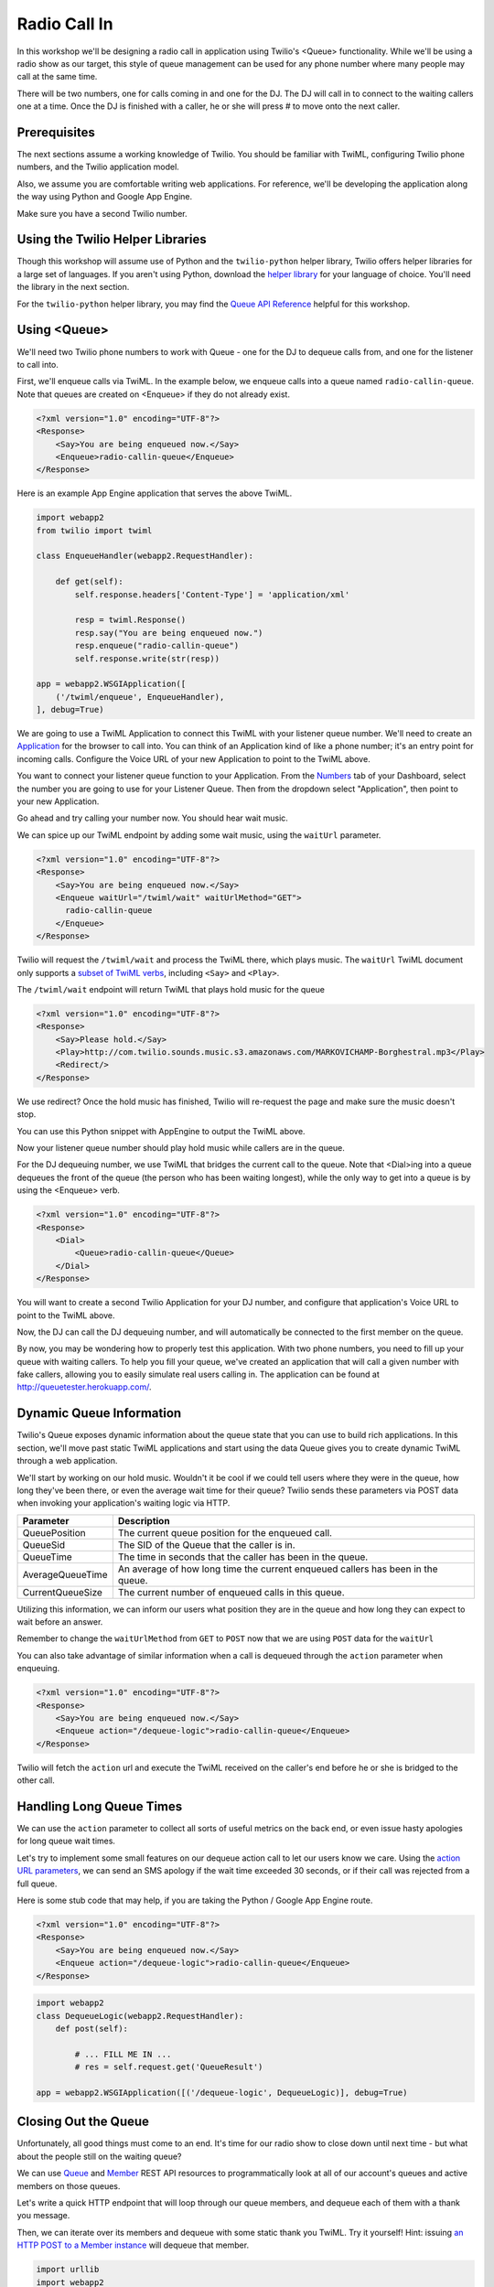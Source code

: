 .. _callin:

Radio Call In
=============

In this workshop we'll be designing a radio call in application using Twilio's
<Queue> functionality. While we'll be using a radio show as our target, this
style of queue management can be used for any phone number where many people
may call at the same time.

There will be two numbers, one for calls coming in and one for the DJ. The DJ
will call in to connect to the waiting callers one at a time. Once the DJ is
finished with a caller, he or she will press # to move onto the next caller.

Prerequisites
-------------

The next sections assume a working knowledge of Twilio. You should be familiar
with TwiML, configuring Twilio phone numbers, and the Twilio application model.

Also, we assume you are comfortable writing web applications. For
reference, we'll be developing the application along the way using Python
and Google App Engine.

Make sure you have a second Twilio number.

Using the Twilio Helper Libraries
---------------------------------

Though this workshop will assume use of Python and the ``twilio-python`` helper
library, Twilio offers helper libraries for a large set of languages. If you
aren't using Python, download the `helper library`_ for your language of
choice. You'll need the library in the next section.

For the ``twilio-python`` helper library, you may find the `Queue API
Reference`_ helpful for this workshop.

.. _helper library: http://www.twilio.com/docs/libraries
.. _Queue API Reference: https://twilio-python.readthedocs.org/en/latest/api/rest/resources.html#queues

Using <Queue>
-------------

We'll need two Twilio phone numbers to work with Queue - one for the DJ to
dequeue calls from, and one for the listener to call into.

First, we'll enqueue calls via TwiML. In the example below, we enqueue calls
into a queue named ``radio-callin-queue``. Note that queues are created on
<Enqueue> if they do not already exist.

.. code-block:: xml

    <?xml version="1.0" encoding="UTF-8"?>
    <Response>
        <Say>You are being enqueued now.</Say>
        <Enqueue>radio-callin-queue</Enqueue>
    </Response>

Here is an example App Engine application that serves the above TwiML.

.. code-block:: python

   import webapp2
   from twilio import twiml

   class EnqueueHandler(webapp2.RequestHandler):

       def get(self):
           self.response.headers['Content-Type'] = 'application/xml'

           resp = twiml.Response()
           resp.say("You are being enqueued now.")
           resp.enqueue("radio-callin-queue")
           self.response.write(str(resp))

   app = webapp2.WSGIApplication([
       ('/twiml/enqueue', EnqueueHandler),
   ], debug=True)

We are going to use a TwiML Application to connect this TwiML with
your listener queue number. We'll need to create an `Application
<http://www.twilio.com/docs/api/rest/applications>`_ for the browser to call
into. You can think of an Application kind of like a phone number; it's an
entry point for incoming calls. Configure the Voice URL of your new Application
to point to the TwiML above.

You want to connect your listener queue function to your Application. From the
`Numbers <https://www.twilio.com/user/account/phone-numbers/incoming>`_ tab of
your Dashboard, select the number you are going to use for your Listener Queue.
Then from the dropdown select "Application", then point to your new
Application.

.. image:: _static/application.png
	:class: screenshot

Go ahead and try calling your number now. You should hear wait music.

We can spice up our TwiML endpoint by adding some wait music, using the
``waitUrl`` parameter.

.. code-block:: xml

    <?xml version="1.0" encoding="UTF-8"?>
    <Response>
        <Say>You are being enqueued now.</Say>
        <Enqueue waitUrl="/twiml/wait" waitUrlMethod="GET">
          radio-callin-queue
        </Enqueue>
    </Response>

Twilio will request the ``/twiml/wait`` and process the TwiML there, which plays
music. The ``waitUrl`` TwiML document only supports a `subset of TwiML verbs`_,
including ``<Say>`` and ``<Play>``.

.. code-block:: python
   :emphasize-lines: 12

   import webapp2
   from twilio import twiml

   class EnqueueHandler(webapp2.RequestHandler):

       def get(self):
           self.response.headers['Content-Type'] = 'application/xml'

           resp = twiml.Response()
           resp.say("You are being enqueued now.")
           resp.enqueue("radio-callin-queue",
               waitUrl="/twiml/wait", waitUrlMethod="GET")
           self.response.write(str(resp))

   app = webapp2.WSGIApplication([
       ('/twiml/enqueue', EnqueueHandler),
   ], debug=True)

The ``/twiml/wait`` endpoint will return TwiML that plays hold music for the queue

.. code-block:: xml

    <?xml version="1.0" encoding="UTF-8"?>
    <Response>
        <Say>Please hold.</Say>
        <Play>http://com.twilio.sounds.music.s3.amazonaws.com/MARKOVICHAMP-Borghestral.mp3</Play>
        <Redirect/>
    </Response>

We use redirect? Once the hold music has finished, Twilio will re-request the
page and make sure the music doesn't stop.

You can use this Python snippet with AppEngine to output the TwiML above.

.. code-block:: python
   :emphasize-lines: 9-20, 24

   import webapp2
   from twilio import twiml

   class EnqueueHandler(webapp2.RequestHandler):

       def get(self):
           # Same as above

   class WaitHandler(webapp2.RequestHandler):
   
       def get(self):
           self.response.headers['Content-Type'] = 'application/xml'
           
           resp = twiml.Response()
           resp.say("Please hold.")
           resp.play("http://com.twilio.music.rock.s3.amazonaws.com/nickleus_-_"
                     "original_guitar_song_200907251723.mp3")
           resp.redirect()

           self.response.out.write(str(resp))

   app = webapp2.WSGIApplication([
       ('/twiml/enqueue', EnqueueHandler),
       ('/twiml/wait', WaitHandler),
   ], debug=True)


Now your listener queue number should play hold music while callers are in the
queue.

For the DJ dequeuing number, we use TwiML that bridges the current call to the
queue. Note that <Dial>ing into a queue dequeues the front of the queue (the
person who has been waiting longest), while the only way to get into a queue is
by using the <Enqueue> verb.

.. code-block:: xml

    <?xml version="1.0" encoding="UTF-8"?>
    <Response>
        <Dial>
            <Queue>radio-callin-queue</Queue>
        </Dial>
    </Response>

You will want to create a second Twilio Application for your DJ number, and
configure that application's Voice URL to point to the TwiML above.

.. code-block:: python
   :emphasize-lines: 14-24, 27

   import webapp2
   from twilio import twiml

   class EnqueueHandler(webapp2.RequestHandler):

       def get(self):
           # Same as above

   class WaitHandler(webapp2.RequestHandler):
   
       def get(self):
           # Same as above

   class DequeueHandler(webapp2.RequestHandler):
   
       def get(self):
           self.response.headers['Content-Type'] = 'application/xml'
           
           resp = twiml.Response()
           d = resp.dial()
           d.queue("radio-callin-queue")

           self.response.out.write(str(resp))


   app = webapp2.WSGIApplication([
       ('/twiml/dequeue', DequeueHandler),
       ('/twiml/enqueue', EnqueueHandler),
       ('/twiml/wait', WaitHandler),
   ], debug=True)


Now, the DJ can call the DJ dequeuing number, and will automatically be
connected to the first member on the queue.

By now, you may be wondering how to properly test this application. With two
phone numbers, you need to fill up your queue with waiting callers. To help you
fill your queue, we've created an application that will call a given number
with fake callers, allowing you to easily simulate real users calling in. The
application can be found at http://queuetester.herokuapp.com/.

.. _subset of TwiML verbs: http://www.twilio.com/docs/api/twiml/enqueue#attributes-waitUrl

Dynamic Queue Information
-------------------------

Twilio's Queue exposes dynamic information about the queue state that
you can use to build rich applications. In this section, we'll move past
static TwiML applications and start using the data Queue gives you to
create dynamic TwiML through a web application.

We'll start by working on our hold music. Wouldn't it be cool if we could tell
users where they were in the queue, how long they've been there, or even the
average wait time for their queue? Twilio sends these parameters via POST data
when invoking your application's waiting logic via HTTP.

================ ===========
Parameter 	 Description
================ ===========
QueuePosition 	 The current queue position for the enqueued call.
QueueSid 	 The SID of the Queue that the caller is in.
QueueTime 	 The time in seconds that the caller has been in the queue.
AverageQueueTime An average of how long time the current enqueued callers has been in the queue.
CurrentQueueSize The current number of enqueued calls in this queue.
================ ===========

Utilizing this information, we can inform our users what position they are in
the queue and how long they can expect to wait before an answer.

Remember to change the ``waitUrlMethod`` from ``GET`` to ``POST`` now that we are using
``POST`` data for the ``waitUrl``

.. code-block:: python
   :emphasize-lines: 12, 15-22

   import webapp2
   from twilio import twiml

   class EnqueueHandler(webapp2.RequestHandler):

       def get(self):
          self.response.headers['Content-Type'] = 'application/xml'

          resp = twiml.Response()
          resp.say("You are being enqueued now.")
          resp.enqueue("radio-callin-queue",
              waitUrl="/twiml/wait", waitUrlMethod="POST")
          self.response.write(str(resp))

   class WaitHandler(webapp2.RequestHandler):
       def post(self):
           response = twiml.Response()
           response.say("You are number %s in line." % self.request.get('QueuePosition'))
           response.say("You've been in line for %s seconds." % self.request.get('QueueTime'))
           response.say("The average wait time is currently %s seconds." % self.request.get('AvgQueueTime'))
           response.play("http://com.twilio.music.rock.s3.amazonaws.com/nickleus_-_original_guitar_song_200907251723.mp3")
           self.response.out.write(str(response))

   class DequeueHandler(webapp2.RequestHandler):
   
       def get(self):
           # Same as above

   app = webapp2.WSGIApplication([
       ('/twiml/dequeue', DequeueHandler),
       ('/twiml/enqueue', EnqueueHandler),
       ('/twiml/wait', WaitHandler),
   ], debug=True)

You can also take advantage of similar information when a call is dequeued
through the ``action`` parameter when enqueuing.

.. code-block:: xml

    <?xml version="1.0" encoding="UTF-8"?>
    <Response>
        <Say>You are being enqueued now.</Say>
        <Enqueue action="/dequeue-logic">radio-callin-queue</Enqueue>
    </Response>

Twilio will fetch the ``action`` url and execute the TwiML received on the
caller's end before he or she is bridged to the other call.


Handling Long Queue Times
-------------------------

We can use the ``action`` parameter to collect all sorts of useful metrics
on the back end, or even issue hasty apologies for long queue wait times.

Let's try to implement some small features on our dequeue action call to
let our users know we care. Using the `action URL parameters`_, we can
send an SMS apology if the wait time exceeded 30 seconds, or if their
call was rejected from a full queue.

Here is some stub code that may help, if you are taking the Python / Google
App Engine route.

.. code-block:: xml

    <?xml version="1.0" encoding="UTF-8"?>
    <Response>
        <Say>You are being enqueued now.</Say>
        <Enqueue action="/dequeue-logic">radio-callin-queue</Enqueue>
    </Response>

.. code-block:: python

    import webapp2
    class DequeueLogic(webapp2.RequestHandler):
        def post(self):
            
            # ... FILL ME IN ...
            # res = self.request.get('QueueResult')

    app = webapp2.WSGIApplication([('/dequeue-logic', DequeueLogic)], debug=True)

.. _action URL parameters: http://www.twilio.com/docs/api/twiml/enqueue#attributes-action-parameters
.. _helper library documentation: https://twilio-python.readthedocs.org/en/latest/api/rest/resources.html#sms-messages
.. _language of choice: http://www.twilio.com/docs/libraries


Closing Out the Queue
---------------------

Unfortunately, all good things must come to an end. It's time for our radio
show to close down until next time - but what about the people still on the
waiting queue?

We can use `Queue`_ and `Member`_ REST API resources to programmatically look
at all of our account's queues and active members on those queues.

Let's write a quick HTTP endpoint that will loop through our queue members, and
dequeue each of them with a thank you message.

Then, we can iterate over its members and dequeue with some static thank you
TwiML. Try it yourself! Hint: issuing `an HTTP POST to a Member instance`_ will
dequeue that member.

.. code-block:: python

    import urllib
    import webapp2

    from twilio import TwilioRestClient

    message_url = ('http://twimlets.com/message?' + 
                   urllib.quote_plus('Sorry, the queue is now closed.'))

    class DequeueEveryone(webapp2.RequestHandler):
        def get(self):
            client = TwilioRestClient(ACCOUNT_SID, AUTH_TOKEN)
            # Should only have one queue, but let's make sure.
            for queue in client.queues.list():
                for member in queue.queue_members.list():
                    queue_members.dequeue(message_url, member.sid)


Finally, we can delete the queue using a REST API call.

.. code-block:: python

    my_queue.delete()

Advanced Features
------------------

That is the end of the content for this tutorial. If you still have some time,
try implementing some of these advanced features:

- Allowing the callers being dequeued to record a message for the DJs to listen to at the beginning of the next show.
- other features

.. _Queue: http://www.twilio.com/docs/api/rest/queue
.. _Member: http://www.twilio.com/docs/api/rest/member
.. _find our queue: https://twilio-python.readthedocs.org/en/latest/usage/queues.html
.. _an HTTP POST to a Member instance: http://www.twilio.com/docs/api/rest/member#instance-post

